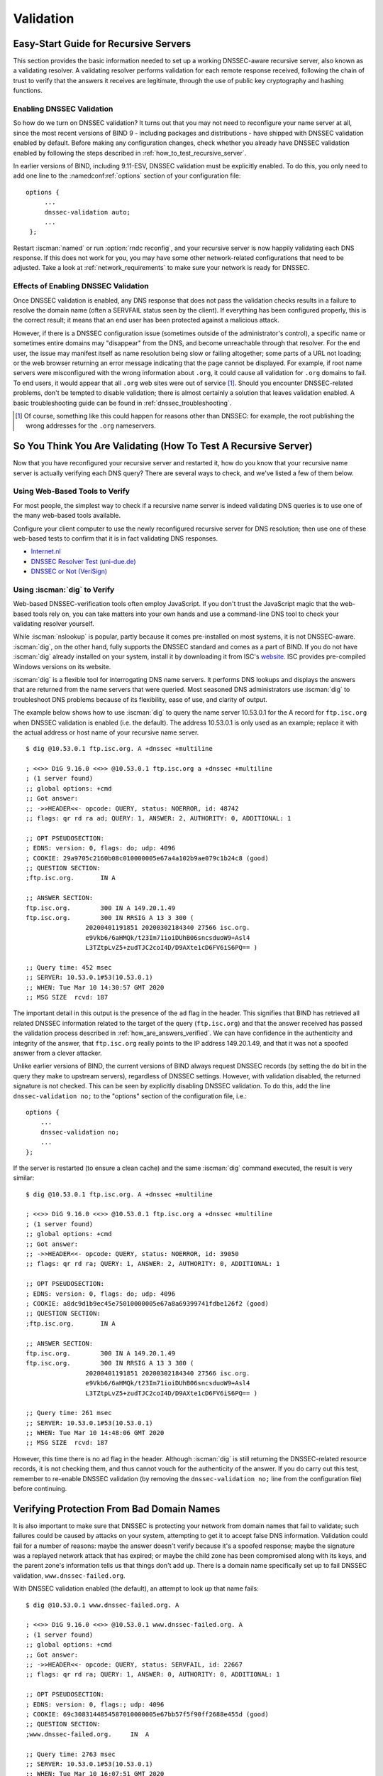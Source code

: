 .. Copyright (C) Internet Systems Consortium, Inc. ("ISC")
..
.. SPDX-License-Identifier: MPL-2.0
..
.. This Source Code Form is subject to the terms of the Mozilla Public
.. License, v. 2.0.  If a copy of the MPL was not distributed with this
.. file, you can obtain one at https://mozilla.org/MPL/2.0/.
..
.. See the COPYRIGHT file distributed with this work for additional
.. information regarding copyright ownership.

.. _DNSSEC_validation:

Validation
----------

.. _easy_start_guide_for_recursive_servers:

Easy-Start Guide for Recursive Servers
~~~~~~~~~~~~~~~~~~~~~~~~~~~~~~~~~~~~~~

This section provides the basic information needed to set up a
working DNSSEC-aware recursive server, also known as a validating
resolver. A validating resolver performs validation for each remote
response received, following the chain of trust to verify that the answers it
receives are legitimate, through the use of public key cryptography and
hashing functions.

.. _enabling_validation:

Enabling DNSSEC Validation
^^^^^^^^^^^^^^^^^^^^^^^^^^

So how do we turn on DNSSEC validation? It turns out that you may not need
to reconfigure your name server at all, since the most recent versions of BIND 9 -
including packages and distributions - have shipped with DNSSEC validation
enabled by default. Before making any configuration changes, check
whether you already have DNSSEC validation enabled by following the steps
described in :ref:`how_to_test_recursive_server`.

In earlier versions of BIND, including 9.11-ESV, DNSSEC
validation must be explicitly enabled. To do this, you only need to
add one line to the :namedconf:ref:`options` section of your configuration file:

::

   options {
        ...
        dnssec-validation auto;
        ...
    };

Restart :iscman:`named` or run :option:`rndc reconfig`, and your recursive server is
now happily validating each DNS response. If this does not work for you,
you may have some other network-related configurations that need to be
adjusted. Take a look at :ref:`network_requirements` to make sure your network
is ready for DNSSEC.

.. _effect_of_enabling_validation:

Effects of Enabling DNSSEC Validation
^^^^^^^^^^^^^^^^^^^^^^^^^^^^^^^^^^^^^

Once DNSSEC validation is enabled, any DNS response that does not pass
the validation checks results in a failure to resolve the domain name
(often a SERVFAIL status seen by the client). If everything has
been configured properly, this is the correct result; it means that an end user has
been protected against a malicious attack.

However, if there is a DNSSEC configuration issue (sometimes outside of
the administrator's control), a specific name or sometimes entire
domains may "disappear" from the DNS, and become unreachable
through that resolver. For the end user, the issue may manifest itself
as name resolution being slow or failing altogether; some parts of a URL
not loading; or the web browser returning an error message indicating
that the page cannot be displayed. For example, if root name
servers were misconfigured with the wrong information about ``.org``, it
could cause all validation for ``.org`` domains to fail. To end
users, it would appear that all ``.org`` web
sites were out of service [#]_. Should you encounter DNSSEC-related problems, don't be
tempted to disable validation; there is almost certainly a solution that
leaves validation enabled. A basic troubleshooting guide can be found in
:ref:`dnssec_troubleshooting`.

.. [#]
   Of course, something like this could happen for reasons other than
   DNSSEC: for example, the root publishing the wrong addresses for the
   ``.org`` nameservers.

.. _how_to_test_recursive_server:

So You Think You Are Validating (How To Test A Recursive Server)
~~~~~~~~~~~~~~~~~~~~~~~~~~~~~~~~~~~~~~~~~~~~~~~~~~~~~~~~~~~~~~~~

Now that you have reconfigured your recursive server and
restarted it, how do you know that your recursive name server is
actually verifying each DNS query? There are several ways to check, and
we've listed a few of them below.

.. _using_web_based_tests_to_verify:

Using Web-Based Tools to Verify
^^^^^^^^^^^^^^^^^^^^^^^^^^^^^^^

For most people, the simplest way to check if a recursive name server
is indeed validating DNS queries is to use one of the many web-based
tools available.

Configure your client computer to use the newly reconfigured recursive
server for DNS resolution; then use one of these web-based tests to
confirm that it is in fact validating DNS responses.

-  `Internet.nl <https://en.conn.internet.nl/connection/>`__

-  `DNSSEC Resolver Test (uni-due.de) <https://dnssec.vs.uni-due.de/>`__

-  `DNSSEC or Not (VeriSign) <https://www.dnssec-or-not.com/>`__

.. _using_dig_to_verify:

Using :iscman:`dig` to Verify
^^^^^^^^^^^^^^^^^^^^^^^^^^^^^

Web-based DNSSEC-verification tools often employ JavaScript. If you don't trust the
JavaScript magic that the web-based tools rely on, you can take matters
into your own hands and use a command-line DNS tool to check your
validating resolver yourself.

While :iscman:`nslookup` is popular, partly because it comes pre-installed on
most systems, it is not DNSSEC-aware. :iscman:`dig`, on the other hand, fully
supports the DNSSEC standard and comes as a part of BIND. If you do not
have :iscman:`dig` already installed on your system, install it by downloading
it from ISC's `website <https://www.isc.org/download>`__. ISC provides pre-compiled
Windows versions on its website.

:iscman:`dig` is a flexible tool for interrogating DNS name servers. It
performs DNS lookups and displays the answers that are returned from the
name servers that were queried. Most seasoned DNS administrators use
:iscman:`dig` to troubleshoot DNS problems because of its flexibility, ease of
use, and clarity of output.

The example below shows how to use :iscman:`dig` to query the name server 10.53.0.1
for the A record for ``ftp.isc.org`` when DNSSEC validation is enabled
(i.e. the default). The address 10.53.0.1 is only used as an example;
replace it with the actual address or host name of your
recursive name server.

::

   $ dig @10.53.0.1 ftp.isc.org. A +dnssec +multiline

   ; <<>> DiG 9.16.0 <<>> @10.53.0.1 ftp.isc.org a +dnssec +multiline
   ; (1 server found)
   ;; global options: +cmd
   ;; Got answer:
   ;; ->>HEADER<<- opcode: QUERY, status: NOERROR, id: 48742
   ;; flags: qr rd ra ad; QUERY: 1, ANSWER: 2, AUTHORITY: 0, ADDITIONAL: 1

   ;; OPT PSEUDOSECTION:
   ; EDNS: version: 0, flags: do; udp: 4096
   ; COOKIE: 29a9705c2160b08c010000005e67a4a102b9ae079c1b24c8 (good)
   ;; QUESTION SECTION:
   ;ftp.isc.org.       IN A

   ;; ANSWER SECTION:
   ftp.isc.org.        300 IN A 149.20.1.49
   ftp.isc.org.        300 IN RRSIG A 13 3 300 (
                   20200401191851 20200302184340 27566 isc.org.
                   e9Vkb6/6aHMQk/t23Im71ioiDUhB06sncsduoW9+Asl4
                   L3TZtpLvZ5+zudTJC2coI4D/D9AXte1cD6FV6iS6PQ== )

   ;; Query time: 452 msec
   ;; SERVER: 10.53.0.1#53(10.53.0.1)
   ;; WHEN: Tue Mar 10 14:30:57 GMT 2020
   ;; MSG SIZE  rcvd: 187

The important detail in this output is the presence of the ``ad`` flag
in the header. This signifies that BIND has retrieved all related DNSSEC
information related to the target of the query (``ftp.isc.org``) and that
the answer received has passed the validation process described in
:ref:`how_are_answers_verified`. We can have confidence in the
authenticity and integrity of the answer, that ``ftp.isc.org`` really
points to the IP address 149.20.1.49, and that it was not a spoofed answer
from a clever attacker.

Unlike earlier versions of BIND, the current versions of BIND always
request DNSSEC records (by setting the ``do`` bit in the query they make
to upstream servers), regardless of DNSSEC settings. However, with
validation disabled, the returned signature is not checked. This can be
seen by explicitly disabling DNSSEC validation. To do this, add the line
``dnssec-validation no;`` to the "options" section of the configuration
file, i.e.:

::

   options {
       ...
       dnssec-validation no;
       ...
   };

If the server is restarted (to ensure a clean cache) and the same
:iscman:`dig` command executed, the result is very similar:

::

   $ dig @10.53.0.1 ftp.isc.org. A +dnssec +multiline

   ; <<>> DiG 9.16.0 <<>> @10.53.0.1 ftp.isc.org a +dnssec +multiline
   ; (1 server found)
   ;; global options: +cmd
   ;; Got answer:
   ;; ->>HEADER<<- opcode: QUERY, status: NOERROR, id: 39050
   ;; flags: qr rd ra; QUERY: 1, ANSWER: 2, AUTHORITY: 0, ADDITIONAL: 1

   ;; OPT PSEUDOSECTION:
   ; EDNS: version: 0, flags: do; udp: 4096
   ; COOKIE: a8dc9d1b9ec45e75010000005e67a8a69399741fdbe126f2 (good)
   ;; QUESTION SECTION:
   ;ftp.isc.org.       IN A

   ;; ANSWER SECTION:
   ftp.isc.org.        300 IN A 149.20.1.49
   ftp.isc.org.        300 IN RRSIG A 13 3 300 (
                   20200401191851 20200302184340 27566 isc.org.
                   e9Vkb6/6aHMQk/t23Im71ioiDUhB06sncsduoW9+Asl4
                   L3TZtpLvZ5+zudTJC2coI4D/D9AXte1cD6FV6iS6PQ== )

   ;; Query time: 261 msec
   ;; SERVER: 10.53.0.1#53(10.53.0.1)
   ;; WHEN: Tue Mar 10 14:48:06 GMT 2020
   ;; MSG SIZE  rcvd: 187

However, this time there is no ``ad`` flag in the header. Although
:iscman:`dig` is still returning the DNSSEC-related resource records, it is
not checking them, and thus cannot vouch for the authenticity of the answer.
If you do carry out this test, remember to re-enable DNSSEC validation
(by removing the ``dnssec-validation no;`` line from the configuration
file) before continuing.

.. _verifying_protection_from_bad_domains:

Verifying Protection From Bad Domain Names
~~~~~~~~~~~~~~~~~~~~~~~~~~~~~~~~~~~~~~~~~~

It is also important to make sure that DNSSEC is protecting your network from
domain names that fail to validate; such failures could be caused by
attacks on your system, attempting to get it to accept false DNS
information. Validation could fail for a number of reasons: maybe the
answer doesn't verify because it's a spoofed response; maybe the
signature was a replayed network attack that has expired; or maybe the
child zone has been compromised along with its keys, and the parent
zone's information tells us that things don't add up. There is a
domain name specifically set up to fail DNSSEC validation,
``www.dnssec-failed.org``.

With DNSSEC validation enabled (the default), an attempt to look up that
name fails:

::

   $ dig @10.53.0.1 www.dnssec-failed.org. A

   ; <<>> DiG 9.16.0 <<>> @10.53.0.1 www.dnssec-failed.org. A
   ; (1 server found)
   ;; global options: +cmd
   ;; Got answer:
   ;; ->>HEADER<<- opcode: QUERY, status: SERVFAIL, id: 22667
   ;; flags: qr rd ra; QUERY: 1, ANSWER: 0, AUTHORITY: 0, ADDITIONAL: 1

   ;; OPT PSEUDOSECTION:
   ; EDNS: version: 0, flags:; udp: 4096
   ; COOKIE: 69c3083144854587010000005e67bb57f5f90ff2688e455d (good)
   ;; QUESTION SECTION:
   ;www.dnssec-failed.org.     IN  A

   ;; Query time: 2763 msec
   ;; SERVER: 10.53.0.1#53(10.53.0.1)
   ;; WHEN: Tue Mar 10 16:07:51 GMT 2020
   ;; MSG SIZE  rcvd: 78

On the other hand, if DNSSEC validation is disabled (by adding the
statement ``dnssec-validation no;`` to the :namedconf:ref:`options` clause in the
configuration file), the lookup succeeds:

::

   $ dig @10.53.0.1 www.dnssec-failed.org. A

   ; <<>> DiG 9.16.0 <<>> @10.53.0.1 www.dnssec-failed.org. A
   ; (1 server found)
   ;; global options: +cmd
   ;; Got answer:
   ;; ->>HEADER<<- opcode: QUERY, status: NOERROR, id: 54704
   ;; flags: qr rd ra; QUERY: 1, ANSWER: 2, AUTHORITY: 0, ADDITIONAL: 1

   ;; OPT PSEUDOSECTION:
   ; EDNS: version: 0, flags:; udp: 4096
   ; COOKIE: 251eee58208917f9010000005e67bb6829f6dabc5ae6b7b9 (good)
   ;; QUESTION SECTION:
   ;www.dnssec-failed.org.     IN  A

   ;; ANSWER SECTION:
   www.dnssec-failed.org.  7200    IN  A   68.87.109.242
   www.dnssec-failed.org.  7200    IN  A   69.252.193.191

   ;; Query time: 439 msec
   ;; SERVER: 10.53.0.1#53(10.53.0.1)
   ;; WHEN: Tue Mar 10 16:08:08 GMT 2020
   ;; MSG SIZE  rcvd: 110

Do not be tempted to disable DNSSEC validation just because some names
are failing to resolve. Remember, DNSSEC protects your DNS lookup from
hacking. The next section describes how to quickly check whether
the failure to successfully look up a name is due to a validation
failure.

.. _how_do_i_know_validation_problem:

How Do I Know I Have a Validation Problem?
^^^^^^^^^^^^^^^^^^^^^^^^^^^^^^^^^^^^^^^^^^

Since all DNSSEC validation failures result in a general ``SERVFAIL``
message, how do we know if it was really a validation error?
Fortunately, there is a flag in :iscman:`dig`, ("CD" for "checking
disabled") which tells the server to disable DNSSEC validation. If
you receive a ``SERVFAIL`` message, re-run the query a second time
and set the :option:`dig +cd` flag. If the query succeeds with :option:`dig +cd`, but
ends in ``SERVFAIL`` without it, you know you are dealing with a
validation problem. So using the previous example of
``www.dnssec-failed.org`` and with DNSSEC validation enabled in the
resolver:

::

   $ dig @10.53.0.1 www.dnssec-failed.org A +cd

   ; <<>> DiG 9.16.0 <<>> @10.53.0.1 www.dnssec-failed.org. A +cd
   ; (1 server found)
   ;; global options: +cmd
   ;; Got answer:
   ;; ->>HEADER<<- opcode: QUERY, status: NOERROR, id: 62313
   ;; flags: qr rd ra cd; QUERY: 1, ANSWER: 2, AUTHORITY: 0, ADDITIONAL: 1

   ;; OPT PSEUDOSECTION:
   ; EDNS: version: 0, flags:; udp: 4096
   ; COOKIE: 73ca1be3a74dd2cf010000005e67c8c8e6df64b519cd87fd (good)
   ;; QUESTION SECTION:
   ;www.dnssec-failed.org.     IN  A

   ;; ANSWER SECTION:
   www.dnssec-failed.org.  7197    IN  A   68.87.109.242
   www.dnssec-failed.org.  7197    IN  A   69.252.193.191

   ;; Query time: 0 msec
   ;; SERVER: 10.53.0.1#53(10.53.0.1)
   ;; WHEN: Tue Mar 10 17:05:12 GMT 2020
   ;; MSG SIZE  rcvd: 110

For more information on troubleshooting, please see
:ref:`dnssec_troubleshooting`.

.. _validation_easy_start_explained:

Validation Easy Start Explained
~~~~~~~~~~~~~~~~~~~~~~~~~~~~~~~

In :ref:`easy_start_guide_for_recursive_servers`, we used one line
of configuration to turn on DNSSEC validation: the act of chasing down
signatures and keys, making sure they are authentic. Now we are going to
take a closer look at what DNSSEC validation actually does, and some other options.

.. _dnssec_validation_explained:

:any:`dnssec-validation`
^^^^^^^^^^^^^^^^^^^^^^^^

::

   options {
       dnssec-validation auto;
   };

This “auto” line enables automatic DNSSEC trust anchor configuration
using the :any:`managed-keys` feature. In this case, no manual key
configuration is needed. There are three possible choices for the
:any:`dnssec-validation` option:

-  *yes*: DNSSEC validation is enabled, but a trust anchor must be
   manually configured. No validation actually takes place until
   at least one trusted key has been manually configured.

-  *no*: DNSSEC validation is disabled, and the recursive server behaves
   in the "old-fashioned" way of performing insecure DNS lookups.

-  *auto*: DNSSEC validation is enabled, and a default trust anchor
   (included as part of BIND 9) for the DNS root zone is used. This is the
   default; BIND automatically does this if there is no
   :any:`dnssec-validation` line in the configuration file.

Let's discuss the difference between *yes* and *auto*. If set to
*yes*, the trust anchor must be manually defined and maintained
using the :any:`trust-anchors` statement (with either the ``static-key`` or
``static-ds`` modifier) in the configuration file; if set to
*auto* (the default, and as shown in the example), then no further
action should be required as BIND includes a copy [#]_ of the root key.
When set to *auto*, BIND automatically keeps the keys (also known as
trust anchors, discussed in :ref:`trust_anchors_description`)
up-to-date without intervention from the DNS administrator.

We recommend using the default *auto* unless there is a good reason to
require a manual trust anchor. To learn more about trust anchors,
please refer to :ref:`trusted_keys_and_managed_keys`.

.. _how_does_dnssec_change_dns_lookup_revisited:

How Does DNSSEC Change DNS Lookup (Revisited)?
^^^^^^^^^^^^^^^^^^^^^^^^^^^^^^^^^^^^^^^^^^^^^^

Now you've enabled validation on your recursive name server and
verified that it works. What exactly changed? In
:ref:`how_does_dnssec_change_dns_lookup` we looked at a very
high-level, simplified version of the 12 steps of the DNSSEC validation process. Let's revisit
that process now and see what your validating resolver is doing in more
detail. Again, as an example we are looking up the A record for the
domain name ``www.isc.org`` (see :ref:`dnssec_12_steps`):

1.  The validating resolver queries the ``isc.org`` name servers for the
    A record of ``www.isc.org``. This query has the ``DNSSEC
    OK`` (``do``) bit set to 1, notifying the remote authoritative
    server that DNSSEC answers are desired.

2.  Since the zone ``isc.org`` is signed, and its name servers are
    DNSSEC-aware, it responds with the answer to the A record query plus
    the RRSIG for the A record.

3.  The validating resolver queries for the DNSKEY for ``isc.org``.

4.  The ``isc.org`` name server responds with the DNSKEY and RRSIG
    records. The DNSKEY is used to verify the answers received in #2.

5.  The validating resolver queries the parent (``.org``) for the DS
    record for ``isc.org``.

6.  The ``.org`` name server is also DNSSEC-aware, so it responds with the
    DS and RRSIG records. The DS record is used to verify the answers
    received in #4.

7.  The validating resolver queries for the DNSKEY for ``.org``.

8.  The ``.org`` name server responds with its DNSKEY and RRSIG. The DNSKEY
    is used to verify the answers received in #6.

9.  The validating resolver queries the parent (root) for the DS record
    for ``.org``.

10. The root name server, being DNSSEC-aware, responds with DS and RRSIG
    records. The DS record is used to verify the answers received in #8.

11. The validating resolver queries for the DNSKEY for root.

12. The root name server responds with its DNSKEY and RRSIG. The DNSKEY is
    used to verify the answers received in #10.

After step #12, the validating resolver takes the DNSKEY received and
compares it to the key or keys it has configured, to decide whether
the received key can be trusted. We talk about these locally
configured keys, or trust anchors, in :ref:`trust_anchors_description`.

With DNSSEC, every response includes not just the
answer, but a digital signature (RRSIG) as well, so the
validating resolver can verify the answer received. That is what we
look at in the next section, :ref:`how_are_answers_verified`.

.. _how_are_answers_verified:

How Are Answers Verified?
^^^^^^^^^^^^^^^^^^^^^^^^^

.. note::

   Keep in mind, as you read this section, that although words like
   "encryption" and "decryption"
   are used here from time to time, DNSSEC does not provide privacy.
   Public key cryptography is used to verify data *authenticity* (who
   sent it) and data *integrity* (it did not change during transit), but
   any eavesdropper can still see DNS requests and responses in
   clear text, even when DNSSEC is enabled.

So how exactly are DNSSEC answers verified? Let's first see how verifiable information is
generated. On the authoritative server, each DNS record (or message) is
run through a hash function, and this hashed value is then encrypted by a
private key. This encrypted hash value is the digital signature.

.. figure:: ../dnssec-guide/img/signature-generation.png
   :alt: Signature Generation
   :width: 80.0%

   Signature Generation

When the validating resolver queries for the resource record, it
receives both the plain-text message and the digital signature(s). The
validating resolver knows the hash function used (it is listed in the digital
signature record itself), so it can take the plain-text message and run
it through the same hash function to produce a hashed value, which we'll call
hash value X. The validating resolver can also obtain the public key
(published as DNSKEY records), decrypt the digital signature, and get
back the original hashed value produced by the authoritative server,
which we'll call hash value Y. If hash values X and Y are identical, and
the time is correct (more on what this means below), the answer is
verified, meaning this answer came from the authoritative server
(authenticity), and the content remained intact during transit
(integrity).

.. figure:: ../dnssec-guide/img/signature-verification.png
   :alt: Signature Verification
   :width: 80.0%

   Signature Verification

Take the A record ``ftp.isc.org``, for example. The plain text is:

::

   ftp.isc.org.     4 IN A  149.20.1.49

The digital signature portion is:

::

   ftp.isc.org.      300 IN RRSIG A 13 3 300 (
                   20200401191851 20200302184340 27566 isc.org.
                   e9Vkb6/6aHMQk/t23Im71ioiDUhB06sncsduoW9+Asl4
                   L3TZtpLvZ5+zudTJC2coI4D/D9AXte1cD6FV6iS6PQ== )

When a validating resolver queries for the A record ``ftp.isc.org``, it
receives both the A record and the RRSIG record. It runs the A record
through a hash function (in this example, SHA256 as
indicated by the number 13, signifying ECDSAP256SHA256) and produces
hash value X. The resolver also fetches the appropriate DNSKEY record to
decrypt the signature, and the result of the decryption is hash value Y.

But wait, there's more! Just because X equals Y doesn't mean everything
is good. We still have to look at the time. Remember we mentioned a
little earlier that we need to check if the time is correct? Look
at the two timestamps in our example above:

-  Signature Expiration: 20200401191851

-  Signature Inception: 20200302184340

This tells us that this signature was generated UTC March 2nd, 2020, at
6:43:40 PM (20200302184340), and it is good until UTC April 1st, 2020,
7:18:51 PM (20200401191851). The validating resolver's current
system time needs to fall between these two timestamps. If it does not, the
validation fails, because it could be an attacker replaying an old
captured answer set from the past, or feeding us a crafted one with
incorrect future timestamps.

If the answer passes both the hash value check and the timestamp check, it is
validated and the authenticated data (``ad``) bit is set, and the response
is sent to the client; if it does not verify, a SERVFAIL is returned to
the client.

.. [#]
   BIND technically includes two copies of the root key: one is in
   ``bind.keys.h`` and is built into the executable, and one is in
   ``bind.keys`` as a :any:`trust-anchors` statement. The two copies of the
   key are identical.

.. _trust_anchors_description:

Trust Anchors
~~~~~~~~~~~~~

A trust anchor is a key that is placed into a validating resolver, so
that the validator can verify the results of a given request with a
known or trusted public key (the trust anchor). A validating resolver
must have at least one trust anchor installed to perform DNSSEC
validation.

.. _how_trust_anchors_are_used:

How Trust Anchors are Used
~~~~~~~~~~~~~~~~~~~~~~~~~~

In the section :ref:`how_does_dnssec_change_dns_lookup_revisited`,
we walked through the 12 steps of the DNSSEC lookup process. At the end
of the 12 steps, a critical comparison happens: the key received from
the remote server and the key we have on file are compared to see if we
trust it. The key we have on file is called a trust anchor, sometimes
also known as a trust key, trust point, or secure entry point.

The 12-step lookup process describes the DNSSEC lookup in the ideal
world, where every single domain name is signed and properly delegated,
and where each validating resolver only needs to have one trust anchor - that
is, the root's public key. But there is no restriction that the
validating resolver must only have one trust anchor. In fact, in the
early stages of DNSSEC adoption, it was not unusual for a validating
resolver to have more than one trust anchor.

For instance, before the root zone was signed (in July 2010), some
validating resolvers that wished to validate domain names in the ``.gov``
zone needed to obtain and install the key for ``.gov``. A sample lookup
process for ``www.fbi.gov`` at that time would have been eight steps rather
than 12:

.. figure:: ../dnssec-guide/img/dnssec-8-steps.png
   :alt: DNSSEC Validation with ``.gov`` Trust Anchor


1. The validating resolver queried ``fbi.gov`` name server for the A
   record of ``www.fbi.gov``.

2. The FBI's name server responded with the answer and its RRSIG.

3. The validating resolver queried the FBI's name server for its DNSKEY.

4. The FBI's name server responded with the DNSKEY and its RRSIG.

5. The validating resolver queried a ``.gov`` name server for the DS
   record of ``fbi.gov``.

6. The ``.gov`` name server responded with the DS record and the
   associated RRSIG for ``fbi.gov``.

7. The validating resolver queried the ``.gov`` name server for its DNSKEY.

8. The ``.gov`` name server responded with its DNSKEY and the associated
   RRSIG.

This all looks very similar, except it's shorter than the 12 steps that
we saw earlier. Once the validating resolver receives the DNSKEY file in
#8, it recognizes that this is the manually configured trusted key
(trust anchor), and never goes to the root name servers to ask for the
DS record for ``.gov``, or ask the root name servers for their DNSKEY.

In fact, whenever the validating resolver receives a DNSKEY, it checks
to see if this is a configured trusted key to decide whether it
needs to continue chasing down the validation chain.

.. _trusted_keys_and_managed_keys:

Trusted Keys and Managed Keys
^^^^^^^^^^^^^^^^^^^^^^^^^^^^^

Since the resolver is validating, we must have at least one key (trust
anchor) configured. How did it get here, and how do we maintain it?

If you followed the recommendation in
:ref:`easy_start_guide_for_recursive_servers`, by setting
:any:`dnssec-validation` to *auto*, there is nothing left to do.
BIND already includes a copy of the root key (in the file
``bind.keys``), and automatically updates it when the root key
changes. [#]_ It looks something like this:

::

   trust-anchors {
           # This key (20326) was published in the root zone in 2017.
           . initial-key 257 3 8 "AwEAAaz/tAm8yTn4Mfeh5eyI96WSVexTBAvkMgJzkKTOiW1vkIbzxeF3
                   +/4RgWOq7HrxRixHlFlExOLAJr5emLvN7SWXgnLh4+B5xQlNVz8Og8kv
                   ArMtNROxVQuCaSnIDdD5LKyWbRd2n9WGe2R8PzgCmr3EgVLrjyBxWezF
                   0jLHwVN8efS3rCj/EWgvIWgb9tarpVUDK/b58Da+sqqls3eNbuv7pr+e
                   oZG+SrDK6nWeL3c6H5Apxz7LjVc1uTIdsIXxuOLYA4/ilBmSVIzuDWfd
                   RUfhHdY6+cn8HFRm+2hM8AnXGXws9555KrUB5qihylGa8subX2Nn6UwN
                   R1AkUTV74bU=";
   };

You can, of course, decide to manage this key manually yourself.
First, you need to make sure that :any:`dnssec-validation` is set
to *yes* rather than *auto*:

::

   options {
       dnssec-validation yes;
   };

Then, download the root key manually from a trustworthy source, such as
`<https://www.isc.org/bind-keys>`__. Finally, take the root key you
manually downloaded and put it into a :any:`trust-anchors` statement as
shown below:

::

   trust-anchors {
           # This key (20326) was published in the root zone in 2017.
           . static-key 257 3 8 "AwEAAaz/tAm8yTn4Mfeh5eyI96WSVexTBAvkMgJzkKTOiW1vkIbzxeF3
                   +/4RgWOq7HrxRixHlFlExOLAJr5emLvN7SWXgnLh4+B5xQlNVz8Og8kv
                   ArMtNROxVQuCaSnIDdD5LKyWbRd2n9WGe2R8PzgCmr3EgVLrjyBxWezF
                   0jLHwVN8efS3rCj/EWgvIWgb9tarpVUDK/b58Da+sqqls3eNbuv7pr+e
                   oZG+SrDK6nWeL3c6H5Apxz7LjVc1uTIdsIXxuOLYA4/ilBmSVIzuDWfd
                   RUfhHdY6+cn8HFRm+2hM8AnXGXws9555KrUB5qihylGa8subX2Nn6UwN
                   R1AkUTV74bU=";
   };

While this :any:`trust-anchors` statement and the one in the ``bind.keys``
file appear similar, the definition of the key in ``bind.keys`` has the
``initial-key`` modifier, whereas in the statement in the configuration
file, that is replaced by ``static-key``. There is an important
difference between the two: a key defined with ``static-key`` is always
trusted until it is deleted from the configuration file. With the
``initial-key`` modified, keys are only trusted once: for as long as it
takes to load the managed key database and start the key maintenance
process. Thereafter, BIND uses the managed keys database
(``managed-keys.bind.jnl``) as the source of key information.

.. warning::

   Remember, if you choose to manage the keys on your own, whenever the
   key changes (which, for most zones, happens on a periodic basis),
   the configuration needs to be updated manually. Failure to do so will
   result in breaking nearly all DNS queries for the subdomain of the
   key. So if you are manually managing ``.gov``, all domain names in
   the ``.gov`` space may become unresolvable; if you are manually
   managing the root key, you could break all DNS requests made to your
   recursive name server.

Explicit management of keys was common in the early days of DNSSEC, when
neither the root zone nor many top-level domains were signed. Since
then, `over 90% <https://stats.research.icann.org/dns/tld_report/>`__ of
the top-level domains have been signed, including all the largest ones.
Unless you have a particular need to manage keys yourself, it is best to
use the BIND defaults and let the software manage the root key.

.. [#]
   The root zone was signed in July 2010 and, as at the time of this writing
   (mid-2020), the key has been changed once, in October 2018. The intention going
   forward is to roll the key once every five years.

.. _whats_edns0_all_about:

What's EDNS All About (And Why Should I Care)?
~~~~~~~~~~~~~~~~~~~~~~~~~~~~~~~~~~~~~~~~~~~~~~

.. _whats-edns0-all-about-overview:

EDNS Overview
^^^^^^^^^^^^^

Traditional DNS responses are typically small in size (less than 512
bytes) and fit nicely into a small UDP packet. The Extension mechanism
for DNS (EDNS, or EDNS(0)) offers a mechanism to send DNS data in
larger packets over UDP. To support EDNS, both the DNS server
and the network need to be properly prepared to support the larger
packet sizes and multiple fragments.

This is important for DNSSEC, since the :option:`dig +do` bit that signals
DNSSEC-awareness is carried within EDNS, and DNSSEC responses are larger
than traditional DNS ones. If DNS servers and the network environment cannot
support large UDP packets, it will cause retransmission over TCP, or the
larger UDP responses will be discarded. Users will likely experience
slow DNS resolution or be unable to resolve certain names at all.

Note that EDNS applies regardless of whether you are validating DNSSEC, because
BIND has DNSSEC enabled by default.

Please see :ref:`network_requirements` for more information on what
DNSSEC expects from the network environment.

.. _edns_on_dns_servers:

EDNS on DNS Servers
^^^^^^^^^^^^^^^^^^^

For many years, BIND has had EDNS enabled by default,
and the UDP packet size is set to a maximum of 4096 bytes. The DNS
administrator should not need to perform any reconfiguration. You can
use :iscman:`dig` to verify that your server supports EDNS and see the UDP packet
size it allows with this :iscman:`dig` command:

::

   $ dig @10.53.0.1 www.isc.org. A +dnssec +multiline

   ; <<>> DiG 9.16.0 <<>> @10.53.0.1 ftp.isc.org a +dnssec +multiline
   ; (1 server found)
   ;; global options: +cmd
   ;; Got answer:
   ;; ->>HEADER<<- opcode: QUERY, status: NOERROR, id: 48742
   ;; flags: qr rd ra ad; QUERY: 1, ANSWER: 2, AUTHORITY: 0, ADDITIONAL: 1

   ;; OPT PSEUDOSECTION:
   ; EDNS: version: 0, flags: do; udp: 4096
   ; COOKIE: 29a9705c2160b08c010000005e67a4a102b9ae079c1b24c8 (good)
   ;; QUESTION SECTION:
   ;ftp.isc.org.       IN A

   ;; ANSWER SECTION:
   ftp.isc.org.        300 IN A 149.20.1.49
   ftp.isc.org.        300 IN RRSIG A 13 3 300 (
                   20200401191851 20200302184340 27566 isc.org.
                   e9Vkb6/6aHMQk/t23Im71ioiDUhB06sncsduoW9+Asl4
                   L3TZtpLvZ5+zudTJC2coI4D/D9AXte1cD6FV6iS6PQ== )

   ;; Query time: 452 msec
   ;; SERVER: 10.53.0.1#53(10.53.0.1)
   ;; WHEN: Tue Mar 10 14:30:57 GMT 2020
   ;; MSG SIZE  rcvd: 187

There is a helpful testing tool available (provided by DNS-OARC) that
you can use to verify resolver behavior regarding EDNS support:
`<https://www.dns-oarc.net/oarc/services/replysizetest/>`__ .

Once you've verified that your name servers have EDNS enabled, that should be the
end of the story, right? Unfortunately, EDNS is a hop-by-hop extension
to DNS. This means the use of EDNS is negotiated between each pair of
hosts in a DNS resolution process, which in turn means if one of your
upstream name servers (for instance, your ISP's recursive name server
that your name server forwards to) does not support EDNS, you may experience DNS
lookup failures or be unable to perform DNSSEC validation.

.. _support_for_large_packets_network_equipment:

Support for Large Packets on Network Equipment
^^^^^^^^^^^^^^^^^^^^^^^^^^^^^^^^^^^^^^^^^^^^^^

If both your recursive name server and your ISP's name servers
support EDNS, we are all good here, right? Not so fast. Since these large
packets have to traverse the network, the network infrastructure
itself must allow them to pass.

When data is physically transmitted over a network, it has to be broken
down into chunks. The size of the data chunk is known as the Maximum
Transmission Unit (MTU), and it can differ from network to
network. IP fragmentation occurs when a large data packet needs to be
broken down into chunks smaller than the
MTU; these smaller chunks then need to be reassembled back into the large
data packet at their destination. IP fragmentation is not necessarily a bad thing, and it most
likely occurs on your network today.

Some network equipment, such as a firewall, may make assumptions about
DNS traffic. One of these assumptions may be how large each DNS packet
is. When a firewall sees a larger DNS packet than it expects, it may either
reject the large packet or drop its fragments because the firewall
thinks it's an attack. This configuration probably didn't cause problems
in the past, since traditional DNS packets are usually pretty small in
size. However, with DNSSEC, these configurations need to be updated,
since DNSSEC traffic regularly exceeds 1500 bytes (a common MTU value).
If the configuration is not updated to support a larger DNS packet size,
it often results in the larger packets being rejected, and to the
end user it looks like the queries go unanswered. Or in the case of
fragmentation, only a part of the answer makes it to the validating
resolver, and your validating resolver may need to re-ask the question
again and again, creating the appearance for end users that the DNS/network is slow.

While you are updating the configuration on your network equipment, make
sure TCP port 53 is also allowed for DNS traffic.

.. _dns_uses_tcp:

Wait... DNS Uses TCP?
^^^^^^^^^^^^^^^^^^^^^

Yes. DNS uses TCP port 53 as a fallback mechanism, when it cannot use
UDP to transmit data. This has always been the case, even long before
the arrival of DNSSEC. Traditional DNS relies on TCP port 53 for
operations such as zone transfer. The use of DNSSEC, or DNS with IPv6
records such as AAAA, increases the chance that DNS data will be
transmitted via TCP.

Due to the increased packet size, DNSSEC may fall back to TCP more often
than traditional (insecure) DNS. If your network blocks or
filters TCP port 53 today, you may already experience instability with
DNS resolution, before even deploying DNSSEC.
